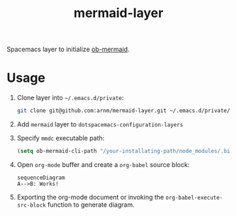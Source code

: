 #+TITLE: mermaid-layer

Spacemacs layer to initialize [[https://github.com/arnm/ob-mermaid][ob-mermaid]].

* Usage

1. Clone layer into =~/.emacs.d/private=:

  #+begin_src sh
  git clone git@github.com:arnm/mermaid-layer.git ~/.emacs.d/private/mermaid
  #+end_src
2. Add =mermaid= layer to =dotspacemacs-configuration-layers=
3. Specify =mmdc= executable path:

  #+begin_src lisp
  (setq ob-mermaid-cli-path "/your-installating-path/node_modules/.bin/mmdc")
  #+end_src
4. Open =org-mode= buffer and create a =org-babel= source block:

  #+begin_src mermaid :file test.png
  sequenceDiagram
  A-->B: Works!
  #+end_src
5. Exporting the org-mode document or invoking the =org-babel-execute-src-block= function to generate diagram.


